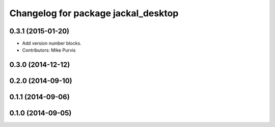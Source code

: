^^^^^^^^^^^^^^^^^^^^^^^^^^^^^^^^^^^^
Changelog for package jackal_desktop
^^^^^^^^^^^^^^^^^^^^^^^^^^^^^^^^^^^^

0.3.1 (2015-01-20)
------------------
* Add version number blocks.
* Contributors: Mike Purvis

0.3.0 (2014-12-12)
------------------

0.2.0 (2014-09-10)
------------------

0.1.1 (2014-09-06)
------------------

0.1.0 (2014-09-05)
------------------
